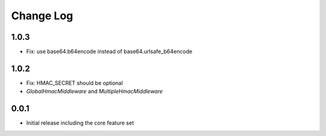 Change Log
----------

1.0.3
~~~~~
- Fix: use base64.b64encode instead of base64.urlsafe_b64encode

1.0.2
~~~~~
- Fix: HMAC_SECRET should be optional
- `GlobalHmacMiddleware` and `MultipleHmacMiddleware`

0.0.1
~~~~~
- Initial release including the core feature set
